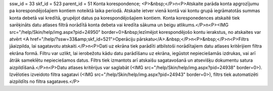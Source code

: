 ssw_id = 33skf_id = 523parent_id = 51Konta korespondence;<P>&nbsp;</P>\n<P>Atskaite parāda konta apgrozījumu pa korespondējošajiem kontiem noteiktā laika periodā. Atskaite ietver vienā kontā vai kontu grupā iegrāmatotās summas konta debetā vai kredītā, grupējot datus pa korespondējošajiem kontiem. Konta koresponedences atskaitē tiek sarēķināts datu atlases filtrā norādītā konta debeta vai kredīta sākuma un beigu atlikums.</P>\n<P><IMG src="/help/Skin/help/img.aspx?pid=24950" border=0>&nbsp;Iezīmējot korespondējošo kontu ierakstus, no atskaites var atvērt <A href="/help/?ssw=33&amp;skf_id=521">Operāciju pārskatu</A>.&nbsp;</P>\n<P>&nbsp;</P>\n<P>Filtrs jāaizpilda, lai sagatavotu atskaiti.</P>\n<P>Dati uz ekrāna tiek parādīti atbilstoši norādītajiem datu atlases kritērijiem filtra ekrāna formā. Filtru var uzlikt, lai ierobežotu kādu datu parādīšanu uz ekrāna, iegūstot nepieciešamās izdrukas, vai arī ātrāk sameklētu nepieciešamos datus. Filtrs tiek izmantots arī atskaišu sagatavošanā un atsevišķu dokumentu satura aizpildīšanā.</P>\n<P>Datu atlases kritērijus var saglabāt (<IMG src="/help/Skin/help/img.aspx?pid=24938" border=0>). Izvēloties izveidoto filtra sagatavi (<IMG src="/help/Skin/help/img.aspx?pid=24943" border=0>), filtrs tiek automatizēti aizpildīts no filtra sagataves.</P>